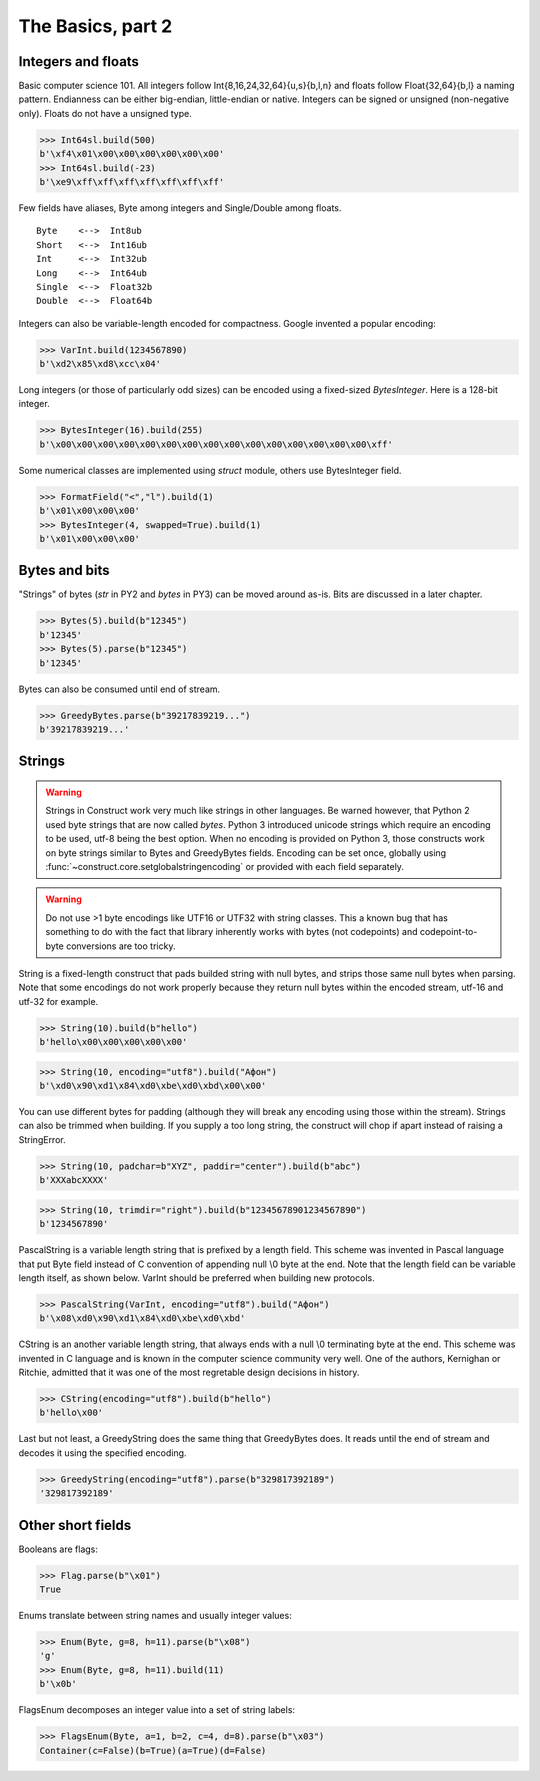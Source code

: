 ============
The Basics, part 2
============


Integers and floats
===================

Basic computer science 101. All integers follow Int{8,16,24,32,64}{u,s}{b,l,n} and floats follow Float{32,64}{b,l} a naming pattern. Endianness can be either big-endian, little-endian or native. Integers can be signed or unsigned (non-negative only). Floats do not have a unsigned type.

>>> Int64sl.build(500)
b'\xf4\x01\x00\x00\x00\x00\x00\x00'
>>> Int64sl.build(-23)
b'\xe9\xff\xff\xff\xff\xff\xff\xff'

Few fields have aliases, Byte among integers and Single/Double among floats.

::

    Byte    <-->  Int8ub
    Short   <-->  Int16ub
    Int     <-->  Int32ub
    Long    <-->  Int64ub
    Single  <-->  Float32b
    Double  <-->  Float64b

Integers can also be variable-length encoded for compactness. Google invented a popular encoding:

>>> VarInt.build(1234567890)
b'\xd2\x85\xd8\xcc\x04'

Long integers (or those of particularly odd sizes) can be encoded using a fixed-sized `BytesInteger`. Here is a 128-bit integer.

>>> BytesInteger(16).build(255)
b'\x00\x00\x00\x00\x00\x00\x00\x00\x00\x00\x00\x00\x00\x00\x00\xff'

Some numerical classes are implemented using `struct` module, others use BytesInteger field.

>>> FormatField("<","l").build(1)
b'\x01\x00\x00\x00'
>>> BytesInteger(4, swapped=True).build(1)
b'\x01\x00\x00\x00'



Bytes and bits
==============

"Strings" of bytes (`str` in PY2 and `bytes` in PY3) can be moved around as-is. Bits are discussed in a later chapter.

>>> Bytes(5).build(b"12345")
b'12345'
>>> Bytes(5).parse(b"12345")
b'12345'

Bytes can also be consumed until end of stream.

>>> GreedyBytes.parse(b"39217839219...")
b'39217839219...'


Strings
========

.. warning:: Strings in Construct work very much like strings in other languages. Be warned however, that Python 2 used byte strings that are now called `bytes`. Python 3 introduced unicode strings which require an encoding to be used, utf-8 being the best option. When no encoding is provided on Python 3, those constructs work on byte strings similar to Bytes and GreedyBytes fields. Encoding can be set once, globally using :func:`~construct.core.setglobalstringencoding` or provided with each field separately.

.. warning:: Do not use >1 byte encodings like UTF16 or UTF32 with string classes. This a known bug that has something to do with the fact that library inherently works with bytes (not codepoints) and codepoint-to-byte conversions are too tricky. 

String is a fixed-length construct that pads builded string with null bytes, and strips those same null bytes when parsing. Note that some encodings do not work properly because they return null bytes within the encoded stream, utf-16 and utf-32 for example.

>>> String(10).build(b"hello")
b'hello\x00\x00\x00\x00\x00'

>>> String(10, encoding="utf8").build("Афон")
b'\xd0\x90\xd1\x84\xd0\xbe\xd0\xbd\x00\x00'

You can use different bytes for padding (although they will break any encoding using those within the stream). Strings can also be trimmed when building. If you supply a too long string, the construct will chop if apart instead of raising a StringError.

>>> String(10, padchar=b"XYZ", paddir="center").build(b"abc")
b'XXXabcXXXX'

>>> String(10, trimdir="right").build(b"12345678901234567890")
b'1234567890'

PascalString is a variable length string that is prefixed by a length field. This scheme was invented in Pascal language that put Byte field instead of C convention of appending null \\0 byte at the end. Note that the length field can be variable length itself, as shown below. VarInt should be preferred when building new protocols.

>>> PascalString(VarInt, encoding="utf8").build("Афон")
b'\x08\xd0\x90\xd1\x84\xd0\xbe\xd0\xbd'

CString is an another variable length string, that always ends with a null \\0 terminating byte at the end. This scheme was invented in C language and is known in the computer science community very well. One of the authors, Kernighan or Ritchie, admitted that it was one of the most regretable design decisions in history.

>>> CString(encoding="utf8").build(b"hello")
b'hello\x00'

Last but not least, a GreedyString does the same thing that GreedyBytes does. It reads until the end of stream and decodes it using the specified encoding.

>>> GreedyString(encoding="utf8").parse(b"329817392189")
'329817392189'


Other short fields
===================

Booleans are flags:

>>> Flag.parse(b"\x01")
True

Enums translate between string names and usually integer values:

>>> Enum(Byte, g=8, h=11).parse(b"\x08")
'g'
>>> Enum(Byte, g=8, h=11).build(11)
b'\x0b'

FlagsEnum decomposes an integer value into a set of string labels:

>>> FlagsEnum(Byte, a=1, b=2, c=4, d=8).parse(b"\x03")
Container(c=False)(b=True)(a=True)(d=False)
